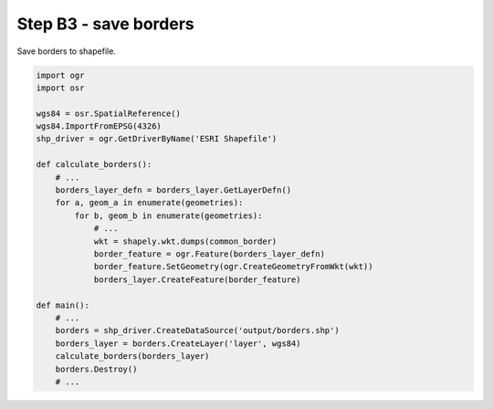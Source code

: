 Step B3 - save borders
======================
Save borders to shapefile.

.. code:: python

    import ogr
    import osr

    wgs84 = osr.SpatialReference()
    wgs84.ImportFromEPSG(4326)
    shp_driver = ogr.GetDriverByName('ESRI Shapefile')

    def calculate_borders():
        # ...
        borders_layer_defn = borders_layer.GetLayerDefn()
        for a, geom_a in enumerate(geometries):
            for b, geom_b in enumerate(geometries):
                # ...
                wkt = shapely.wkt.dumps(common_border)
                border_feature = ogr.Feature(borders_layer_defn)
                border_feature.SetGeometry(ogr.CreateGeometryFromWkt(wkt))
                borders_layer.CreateFeature(border_feature)

    def main():
        # ...
        borders = shp_driver.CreateDataSource('output/borders.shp')
        borders_layer = borders.CreateLayer('layer', wgs84)
        calculate_borders(borders_layer)
        borders.Destroy()
        # ...
